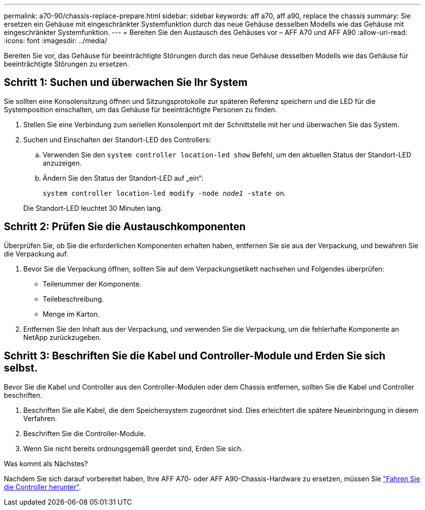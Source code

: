 ---
permalink: a70-90/chassis-replace-prepare.html 
sidebar: sidebar 
keywords: aff a70, aff a90, replace the chassis 
summary: Sie ersetzen ein Gehäuse mit eingeschränkter Systemfunktion durch das neue Gehäuse desselben Modells wie das Gehäuse mit eingeschränkter Systemfunktion. 
---
= Bereiten Sie den Austausch des Gehäuses vor – AFF A70 und AFF A90
:allow-uri-read: 
:icons: font
:imagesdir: ../media/


[role="lead"]
Bereiten Sie vor, das Gehäuse für beeinträchtigte Störungen durch das neue Gehäuse desselben Modells wie das Gehäuse für beeinträchtigte Störungen zu ersetzen.



== Schritt 1: Suchen und überwachen Sie Ihr System

Sie sollten eine Konsolensitzung öffnen und Sitzungsprotokolle zur späteren Referenz speichern und die LED für die Systemposition einschalten, um das Gehäuse für beeinträchtigte Personen zu finden.

. Stellen Sie eine Verbindung zum seriellen Konsolenport mit der Schnittstelle mit her und überwachen Sie das System.
. Suchen und Einschalten der Standort-LED des Controllers:
+
.. Verwenden Sie den `system controller location-led show` Befehl, um den aktuellen Status der Standort-LED anzuzeigen.
.. Ändern Sie den Status der Standort-LED auf „ein“:
+
`system controller location-led modify -node _node1_ -state on`.

+
Die Standort-LED leuchtet 30 Minuten lang.







== Schritt 2: Prüfen Sie die Austauschkomponenten

Überprüfen Sie, ob Sie die erforderlichen Komponenten erhalten haben, entfernen Sie sie aus der Verpackung, und bewahren Sie die Verpackung auf.

. Bevor Sie die Verpackung öffnen, sollten Sie auf dem Verpackungsetikett nachsehen und Folgendes überprüfen:
+
** Teilenummer der Komponente.
** Teilebeschreibung.
** Menge im Karton.


. Entfernen Sie den Inhalt aus der Verpackung, und verwenden Sie die Verpackung, um die fehlerhafte Komponente an NetApp zurückzugeben.




== Schritt 3: Beschriften Sie die Kabel und Controller-Module und Erden Sie sich selbst.

Bevor Sie die Kabel und Controller aus den Controller-Modulen oder dem Chassis entfernen, sollten Sie die Kabel und Controller beschriften.

. Beschriften Sie alle Kabel, die dem Speichersystem zugeordnet sind. Dies erleichtert die spätere Neueinbringung in diesem Verfahren.
. Beschriften Sie die Controller-Module.
. Wenn Sie nicht bereits ordnungsgemäß geerdet sind, Erden Sie sich.


.Was kommt als Nächstes?
Nachdem Sie sich darauf vorbereitet haben, Ihre AFF A70- oder AFF A90-Chassis-Hardware zu ersetzen, müssen Sie link:chassis-replace-shutdown.html["Fahren Sie die Controller herunter"].
